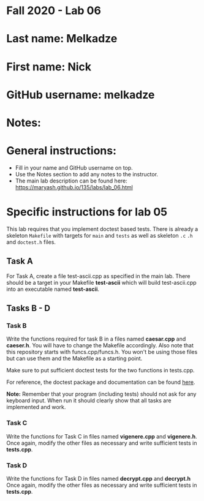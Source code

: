 * Fall 2020 - Lab 06

* Last name: Melkadze

* First name: Nick

* GitHub username: melkadze

* Notes:



* General instructions:
- Fill in your name and GitHub username on top.
- Use the Notes section to add any notes to the instructor.
- The main lab description can be found here:
  https://maryash.github.io/135/labs/lab_06.html 


* Specific instructions for lab 05

This lab requires that you implement doctest based tests. There is
already a skeleton ~Makefile~ with targets for ~main~ and ~tests~ as
well as skeleton ~.c~ ~.h~ and ~doctest.h~ files. 

** Task A

For Task A, create a file test-ascii.cpp as specified in the main
lab. There should be a target in your Makefile *test-ascii* which will
build test-ascii.cpp into an executable named *test-ascii*.

** Tasks B - D

***  Task B

Write the functions required for task B in a files named *caesar.cpp*
and *caeser.h*. You will have to change the Makefile accordingly. Also
note that this repository starts with funcs.cpp/funcs.h. You won't be
using those files but can use them and the Makefile as a starting
point.

Make sure to put sufficient doctest tests for the two functions in tests.cpp. 

For reference, the doctest package and documentation can be found
[[https://github.com/onqtam/doctest][here]].



*Note:* Remember that your program (including tests) should not ask
 for any keyboard input. When run it should clearly show that all
 tasks are implemented and work.


*** Task C

Write the functions for Task C in files named *vigenere.cpp* and
*vigenere.h*. Once again, modify the other files as necessary and
write sufficient tests in *tests.cpp*.

*** Task D

Write the functions for Task D in files named *decrypt.cpp* and
*decrypt.h* Once again, modify the other files as necessary and
write sufficient tests in *tests.cpp*.
